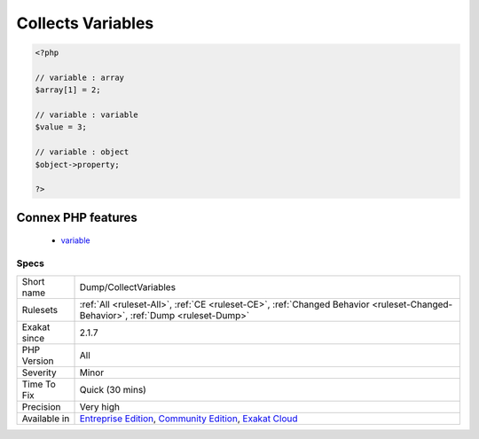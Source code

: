 .. _dump-collectvariables:

.. _collects-variables:

Collects Variables
++++++++++++++++++

.. meta\:\:
	:description:
		Collects Variables: This rule collects all variables from the code.
	:twitter:card: summary_large_image
	:twitter:site: @exakat
	:twitter:title: Collects Variables
	:twitter:description: Collects Variables: This rule collects all variables from the code
	:twitter:creator: @exakat
	:twitter:image:src: https://www.exakat.io/wp-content/uploads/2020/06/logo-exakat.png
	:og:image: https://www.exakat.io/wp-content/uploads/2020/06/logo-exakat.png
	:og:title: Collects Variables
	:og:type: article
	:og:description: This rule collects all variables from the code
	:og:url: https://php-tips.readthedocs.io/en/latest/tips/Dump/CollectVariables.html
	:og:locale: en
  This rule collects all variables from the code. Their type is mentionned, as variable, object or array, depending on their usage.

.. code-block:: php
   
   <?php
   
   // variable : array
   $array[1] = 2;
   
   // variable : variable
   $value = 3;
   
   // variable : object
   $object->property;
   
   ?>
Connex PHP features
-------------------

  + `variable <https://php-dictionary.readthedocs.io/en/latest/dictionary/variable.ini.html>`_


Specs
_____

+--------------+-----------------------------------------------------------------------------------------------------------------------------------------------------------------------------------------+
| Short name   | Dump/CollectVariables                                                                                                                                                                   |
+--------------+-----------------------------------------------------------------------------------------------------------------------------------------------------------------------------------------+
| Rulesets     | :ref:`All <ruleset-All>`, :ref:`CE <ruleset-CE>`, :ref:`Changed Behavior <ruleset-Changed-Behavior>`, :ref:`Dump <ruleset-Dump>`                                                        |
+--------------+-----------------------------------------------------------------------------------------------------------------------------------------------------------------------------------------+
| Exakat since | 2.1.7                                                                                                                                                                                   |
+--------------+-----------------------------------------------------------------------------------------------------------------------------------------------------------------------------------------+
| PHP Version  | All                                                                                                                                                                                     |
+--------------+-----------------------------------------------------------------------------------------------------------------------------------------------------------------------------------------+
| Severity     | Minor                                                                                                                                                                                   |
+--------------+-----------------------------------------------------------------------------------------------------------------------------------------------------------------------------------------+
| Time To Fix  | Quick (30 mins)                                                                                                                                                                         |
+--------------+-----------------------------------------------------------------------------------------------------------------------------------------------------------------------------------------+
| Precision    | Very high                                                                                                                                                                               |
+--------------+-----------------------------------------------------------------------------------------------------------------------------------------------------------------------------------------+
| Available in | `Entreprise Edition <https://www.exakat.io/entreprise-edition>`_, `Community Edition <https://www.exakat.io/community-edition>`_, `Exakat Cloud <https://www.exakat.io/exakat-cloud/>`_ |
+--------------+-----------------------------------------------------------------------------------------------------------------------------------------------------------------------------------------+


